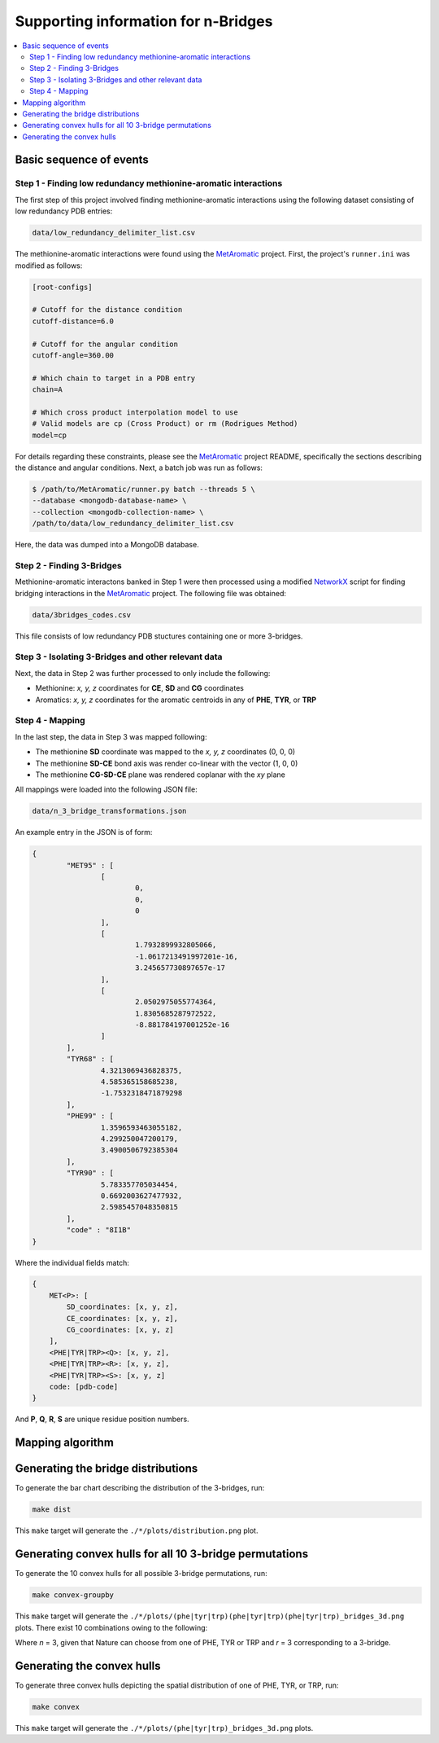 Supporting information for n-Bridges
==================================================

.. contents::
  :local:
  :depth: 3

Basic sequence of events
--------------------------------------------------

Step 1 - Finding low redundancy methionine-aromatic interactions
^^^^^^^^^^^^^^^^^^^^^^^^^^^^^^^^^^^^^^^^^^^^^^^^^^
The first step of this project involved finding methionine-aromatic interactions using the following dataset consisting of
low redundancy PDB entries:

.. code-block:: bash

    data/low_redundancy_delimiter_list.csv

The methionine-aromatic interactions were found using the `MetAromatic <https://github.com/dsw7/MetAromatic>`_ project. First, the project's ``runner.ini`` was modified as follows:

.. code-block:: ini

    [root-configs]

    # Cutoff for the distance condition
    cutoff-distance=6.0

    # Cutoff for the angular condition
    cutoff-angle=360.00

    # Which chain to target in a PDB entry
    chain=A

    # Which cross product interpolation model to use
    # Valid models are cp (Cross Product) or rm (Rodrigues Method)
    model=cp

For details regarding these constraints, please see the `MetAromatic <https://github.com/dsw7/MetAromatic>`_ project README, specifically the sections describing the distance
and angular conditions. Next, a batch job was run as follows:

.. code-block:: bash

    $ /path/to/MetAromatic/runner.py batch --threads 5 \
    --database <mongodb-database-name> \
    --collection <mongodb-collection-name> \
    /path/to/data/low_redundancy_delimiter_list.csv

Here, the data was dumped into a MongoDB database.

Step 2 - Finding 3-Bridges
^^^^^^^^^^^^^^^^^^^^^^^^^^^^^^^^^^^^^^^^^^^^^^^^^^
Methionine-aromatic interactons banked in Step 1 were then processed using a modified `NetworkX <https://networkx.org/>`_ script for finding bridging interactions in
the `MetAromatic <https://github.com/dsw7/MetAromatic>`_ project. The following file was obtained:

.. code-block:: bash

    data/3bridges_codes.csv

This file consists of low redundancy PDB stuctures containing one or more 3-bridges.

Step 3 - Isolating 3-Bridges and other relevant data
^^^^^^^^^^^^^^^^^^^^^^^^^^^^^^^^^^^^^^^^^^^^^^^^^^
Next, the data in Step 2 was further processed to only include the following:

- Methionine: *x, y, z* coordinates for **CE**, **SD** and **CG** coordinates
- Aromatics: *x, y, z* coordinates for the aromatic centroids in any of **PHE**, **TYR**, or **TRP**

Step 4 - Mapping
^^^^^^^^^^^^^^^^^^^^^^^^^^^^^^^^^^^^^^^^^^^^^^^^^^
In the last step, the data in Step 3 was mapped following:

- The methionine **SD** coordinate was mapped to the *x, y, z* coordinates (0, 0, 0)
- The methionine **SD-CE** bond axis was render co-linear with the vector (1, 0, 0)
- The methionine **CG-SD-CE** plane was rendered coplanar with the *xy* plane

All mappings were loaded into the following JSON file:

.. code-block:: bash

    data/n_3_bridge_transformations.json

An example entry in the JSON is of form:

.. code-block::

    {
            "MET95" : [
                    [
                            0,
                            0,
                            0
                    ],
                    [
                            1.7932899932805066,
                            -1.0617213491997201e-16,
                            3.245657730897657e-17
                    ],
                    [
                            2.0502975055774364,
                            1.8305685287972522,
                            -8.881784197001252e-16
                    ]
            ],
            "TYR68" : [
                    4.3213069436828375,
                    4.585365158685238,
                    -1.7532318471879298
            ],
            "PHE99" : [
                    1.3596593463055182,
                    4.299250047200179,
                    3.4900506792385304
            ],
            "TYR90" : [
                    5.783357705034454,
                    0.6692003627477932,
                    2.5985457048350815
            ],
            "code" : "8I1B"
    }

Where the individual fields match:

.. code-block::

    {
        MET<P>: [
            SD_coordinates: [x, y, z],
            CE_coordinates: [x, y, z],
            CG_coordinates: [x, y, z]
        ],
        <PHE|TYR|TRP><Q>: [x, y, z],
        <PHE|TYR|TRP><R>: [x, y, z],
        <PHE|TYR|TRP><S>: [x, y, z]
        code: [pdb-code]
    }

And **P**, **Q**, **R**, **S** are unique residue position numbers.

Mapping algorithm
--------------------------------------------------

.. raw:: html

    <p align="center">
        <img src="docs/all.png" width=100%>
    </p>

Generating the bridge distributions
--------------------------------------------------
To generate the bar chart describing the distribution of the 3-bridges, run:

.. code-block::

    make dist

This ``make`` target will generate the ``./*/plots/distribution.png`` plot.

Generating convex hulls for all 10 3-bridge permutations
--------------------------------------------------
To generate the 10 convex hulls for all possible 3-bridge permutations, run:

.. code-block::

    make convex-groupby

This ``make`` target will generate the ``./*/plots/(phe|tyr|trp)(phe|tyr|trp)(phe|tyr|trp)_bridges_3d.png`` plots. There
exist 10 combinations owing to the following:

.. raw:: html

    <p align="center">
        <img src="https://latex.codecogs.com/svg.latex?\frac{(r&plus;n-1)!}{(n-1)r!}">
    </p>

Where *n* = 3, given that Nature can choose from one of PHE, TYR or TRP and *r* = 3 corresponding
to a 3-bridge.

Generating the convex hulls
--------------------------------------------------
To generate three convex hulls depicting the spatial distribution of one of PHE, TYR, or TRP, run:

.. code-block::

    make convex

This ``make`` target will generate the ``./*/plots/(phe|tyr|trp)_bridges_3d.png`` plots.
